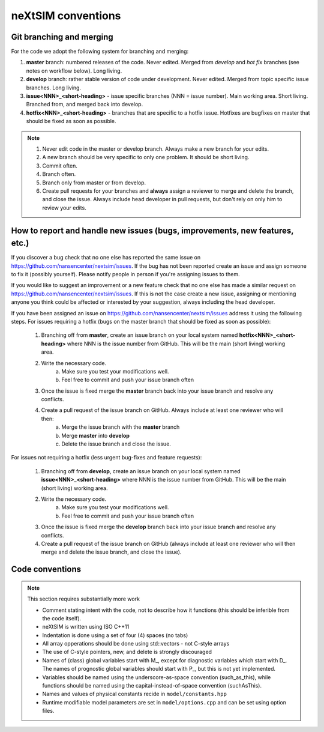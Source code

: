 neXtSIM conventions
===================

Git branching and merging
-------------------------

For the code we adopt the following system for branching and merging:

1. **master** branch: numbered releases of the code. Never edited. Merged from *develop* and *hot fix* branches (see notes on workflow below). Long living.
2. **develop** branch: rather stable version of code under development. Never edited. Merged from topic specific issue branches. Long living.
3. **issue<NNN>_<short-heading>** - issue specific branches (NNN = issue number). Main working area. Short living. Branched from, and merged back into develop.
4. **hotfix<NNN>_<short-heading>** - branches that are specific to a hotfix issue. Hotfixes are bugfixes on master that should be fixed as soon as possible.

.. note::

   1. Never edit code in the master or develop branch. Always make a new branch for your edits.
   2. A new branch should be very specific to only one problem. It should be short living.
   3. Commit often.
   4. Branch often.
   5. Branch only from master or from develop.
   6. Create pull requests for your branches and **always** assign a reviewer to merge and delete the branch, and close the issue. Always include head developer in pull requests, but don't rely on only him to review your edits.

How to report and handle new issues (bugs, improvements, new features, etc.)
----------------------------------------------------------------------------

If you discover a bug check that no one else has reported the same issue on https://github.com/nansencenter/nextsim/issues. If the bug has not been reported create an issue and assign someone to fix it (possibly yourself). Please notify people in person if you're assigning issues to them.

If you would like to suggest an improvement or a new feature check that no one else has made a similar request on https://github.com/nansencenter/nextsim/issues. If this is not the case create a new issue, assigning or mentioning anyone you think could be affected or interested by your suggestion, always including the head developer.

If you have been assigned an issue on https://github.com/nansencenter/nextsim/issues address it using the following steps. For issues requiring a hotfix (bugs on the master branch that should be fixed as soon as possible):

        1. Branching off from **master**, create an issue branch on your local system named **hotfix<NNN>_<short-heading>** where NNN is the issue number from GitHub. This will be the main (short living) working area.
        2. Write the necessary code.
                   a. Make sure you test your modifications well. 
                   b. Feel free to commit and push your issue branch often
        3. Once the issue is fixed merge the **master** branch back into your issue branch and resolve any conflicts.
        4. Create a pull request of the issue branch on GitHub. Always include at least one reviewer who will then:
                   a. Merge the issue branch with the **master** branch
                   b. Merge **master** into **develop**
                   c. Delete the issue branch and close the issue.

For issues not requiring a hotfix (less urgent bug-fixes and feature requests):

        1. Branching off from **develop**, create an issue branch on your local system named **issue<NNN>_<short-heading>** where NNN is the issue number from GitHub. This will be the main (short living) working area.
        2. Write the necessary code.
                   a. Make sure you test your modifications well. 
                   b. Feel free to commit and push your issue branch often
        3. Once the issue is fixed merge the **develop** branch back into your issue branch and resolve any conflicts.
        4. Create a pull request of the issue branch on GitHub (always include at least one reviewer who will then merge and delete the issue branch, and close the issue).

Code conventions
-------------------

.. note:: This section requires substantially more work

        * Comment stating intent with the code, not to describe how it functions (this should be inferible from the code itself).
        * neXtSIM is written using ISO C++11
        * Indentation is done using a set of four (4) spaces (no tabs)
        * All array opperations should be done using std::vectors - not C-style arrays
        * The use of C-style pointers, new, and delete is strongly discouraged
        * Names of (class) global variables start with M_, except for diagnostic variables which start with D_. The names of prognostic global variables should start with P_, but this is not yet implemented.
        * Variables should be named using the underscore-as-space convention (such_as_this), while functions should be named using the capital-instead-of-space convention (suchAsThis).
        * Names and values of physical constants recide in ``model/constants.hpp``
        * Runtime modifiable model parameters are set in ``model/options.cpp`` and can be set using option files.

